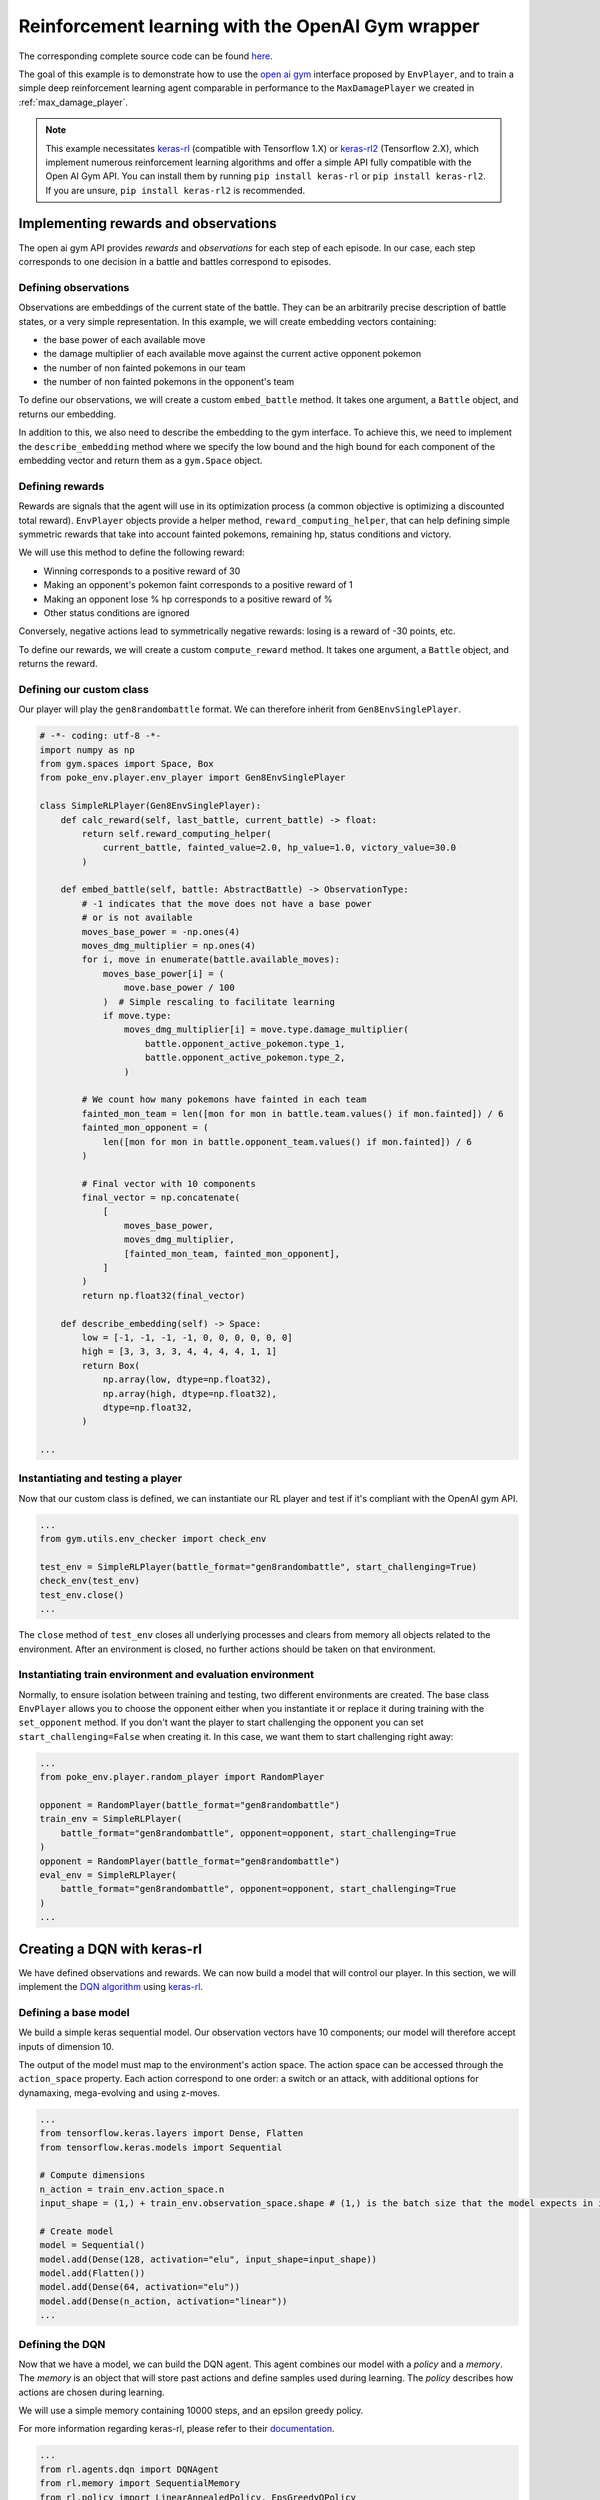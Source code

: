 .. _rl_with_open_ai_gym_wrapper:

Reinforcement learning with the OpenAI Gym wrapper
==================================================

The corresponding complete source code can be found `here <https://github.com/hsahovic/poke-env/blob/master/examples/rl_with_new_open_ai_gym_wrapper.py>`__.

The goal of this example is to demonstrate how to use the `open ai gym <https://gym.openai.com/>`__ interface proposed by ``EnvPlayer``, and to train a simple deep reinforcement learning agent comparable in performance to the ``MaxDamagePlayer`` we created in :ref:`max_damage_player`.

.. note:: This example necessitates `keras-rl <https://github.com/keras-rl/keras-rl>`__ (compatible with Tensorflow 1.X) or `keras-rl2 <https://github.com/wau/keras-rl2>`__ (Tensorflow 2.X), which implement numerous reinforcement learning algorithms and offer a simple API fully compatible with the Open AI Gym API. You can install them by running ``pip install keras-rl`` or ``pip install keras-rl2``. If you are unsure, ``pip install keras-rl2`` is recommended.

Implementing rewards and observations
*************************************

The open ai gym API provides *rewards* and *observations* for each step of each episode. In our case, each step corresponds to one decision in a battle and battles correspond to episodes.

Defining observations
^^^^^^^^^^^^^^^^^^^^^

Observations are embeddings of the current state of the battle. They can be an arbitrarily precise description of battle states, or a very simple representation. In this example, we will create embedding vectors containing:

- the base power of each available move
- the damage multiplier of each available move against the current active opponent pokemon
- the number of non fainted pokemons in our team
- the number of non fainted pokemons in the opponent's team

To define our observations, we will create a custom ``embed_battle`` method. It takes one argument, a ``Battle`` object, and returns our embedding.

In addition to this, we also need to describe the embedding to the gym interface.
To achieve this, we need to implement the ``describe_embedding`` method where we specify the low bound and the high bound
for each component of the embedding vector and return them as a ``gym.Space`` object.

Defining rewards
^^^^^^^^^^^^^^^^

Rewards are signals that the agent will use in its optimization process (a common objective is optimizing a discounted total reward). ``EnvPlayer`` objects provide a helper method, ``reward_computing_helper``, that can help defining simple symmetric rewards that take into account fainted pokemons, remaining hp, status conditions and victory.

We will use this method to define the following reward:

- Winning corresponds to a positive reward of 30
- Making an opponent's pokemon faint corresponds to a positive reward of 1
- Making an opponent lose % hp corresponds to a positive reward of %
- Other status conditions are ignored

Conversely, negative actions lead to symmetrically negative rewards: losing is a reward of -30 points, etc.

To define our rewards, we will create a custom ``compute_reward`` method. It takes one argument, a ``Battle`` object, and returns the reward.

Defining our custom class
^^^^^^^^^^^^^^^^^^^^^^^^^

Our player will play the ``gen8randombattle`` format. We can therefore inherit from ``Gen8EnvSinglePlayer``.

.. code-block:: python

    # -*- coding: utf-8 -*-
    import numpy as np
    from gym.spaces import Space, Box
    from poke_env.player.env_player import Gen8EnvSinglePlayer

    class SimpleRLPlayer(Gen8EnvSinglePlayer):
        def calc_reward(self, last_battle, current_battle) -> float:
            return self.reward_computing_helper(
                current_battle, fainted_value=2.0, hp_value=1.0, victory_value=30.0
            )

        def embed_battle(self, battle: AbstractBattle) -> ObservationType:
            # -1 indicates that the move does not have a base power
            # or is not available
            moves_base_power = -np.ones(4)
            moves_dmg_multiplier = np.ones(4)
            for i, move in enumerate(battle.available_moves):
                moves_base_power[i] = (
                    move.base_power / 100
                )  # Simple rescaling to facilitate learning
                if move.type:
                    moves_dmg_multiplier[i] = move.type.damage_multiplier(
                        battle.opponent_active_pokemon.type_1,
                        battle.opponent_active_pokemon.type_2,
                    )

            # We count how many pokemons have fainted in each team
            fainted_mon_team = len([mon for mon in battle.team.values() if mon.fainted]) / 6
            fainted_mon_opponent = (
                len([mon for mon in battle.opponent_team.values() if mon.fainted]) / 6
            )

            # Final vector with 10 components
            final_vector = np.concatenate(
                [
                    moves_base_power,
                    moves_dmg_multiplier,
                    [fainted_mon_team, fainted_mon_opponent],
                ]
            )
            return np.float32(final_vector)

        def describe_embedding(self) -> Space:
            low = [-1, -1, -1, -1, 0, 0, 0, 0, 0, 0]
            high = [3, 3, 3, 3, 4, 4, 4, 4, 1, 1]
            return Box(
                np.array(low, dtype=np.float32),
                np.array(high, dtype=np.float32),
                dtype=np.float32,
            )

    ...

Instantiating and testing a player
^^^^^^^^^^^^^^^^^^^^^^^^^^^^^^^^^^

Now that our custom class is defined, we can instantiate our RL player and test if it's compliant with the OpenAI gym API.

.. code-block:: python

    ...
    from gym.utils.env_checker import check_env

    test_env = SimpleRLPlayer(battle_format="gen8randombattle", start_challenging=True)
    check_env(test_env)
    test_env.close()
    ...

The ``close`` method of ``test_env`` closes all underlying processes and clears from memory all objects related to the environment.
After an environment is closed, no further actions should be taken on that environment.

Instantiating train environment and evaluation environment
^^^^^^^^^^^^^^^^^^^^^^^^^^^^^^^^^^^^^^^^^^^^^^^^^^^^^^^^^^

Normally, to ensure isolation between training and testing, two different environments are created.
The base class ``EnvPlayer`` allows you to choose the opponent either when you instantiate it or replace it during training
with the ``set_opponent`` method.
If you don't want the player to start challenging the opponent you can set ``start_challenging=False`` when creating it.
In this case, we want them to start challenging right away:

.. code-block:: python

    ...
    from poke_env.player.random_player import RandomPlayer

    opponent = RandomPlayer(battle_format="gen8randombattle")
    train_env = SimpleRLPlayer(
        battle_format="gen8randombattle", opponent=opponent, start_challenging=True
    )
    opponent = RandomPlayer(battle_format="gen8randombattle")
    eval_env = SimpleRLPlayer(
        battle_format="gen8randombattle", opponent=opponent, start_challenging=True
    )
    ...

Creating a DQN with keras-rl
****************************

We have defined observations and rewards. We can now build a model that will control our player. In this section, we will implement the `DQN algorithm <https://web.stanford.edu/class/psych209/Readings/MnihEtAlHassibis15NatureControlDeepRL.pdf>`__ using `keras-rl <https://github.com/keras-rl/keras-rl>`__.

Defining a base model
^^^^^^^^^^^^^^^^^^^^^

We build a simple keras sequential model. Our observation vectors have 10 components; our model will therefore accept inputs of dimension 10.

The output of the model must map to the environment's action space. The action space can be accessed through the ``action_space`` property. Each action correspond to one order: a switch or an attack, with additional options for dynamaxing, mega-evolving and using z-moves.

.. code-block:: python

    ...
    from tensorflow.keras.layers import Dense, Flatten
    from tensorflow.keras.models import Sequential

    # Compute dimensions
    n_action = train_env.action_space.n
    input_shape = (1,) + train_env.observation_space.shape # (1,) is the batch size that the model expects in input.

    # Create model
    model = Sequential()
    model.add(Dense(128, activation="elu", input_shape=input_shape))
    model.add(Flatten())
    model.add(Dense(64, activation="elu"))
    model.add(Dense(n_action, activation="linear"))
    ...

Defining the DQN
^^^^^^^^^^^^^^^^

Now that we have a model, we can build the DQN agent. This agent combines our model with a *policy* and a *memory*. The *memory* is an object that will store past actions and define samples used during learning. The *policy* describes how actions are chosen during learning.

We will use a simple memory containing 10000 steps, and an epsilon greedy policy.

For more information regarding keras-rl, please refer to their `documentation <https://keras-rl.readthedocs.io/en/latest/>`__.

.. code-block:: python

    ...
    from rl.agents.dqn import DQNAgent
    from rl.memory import SequentialMemory
    from rl.policy import LinearAnnealedPolicy, EpsGreedyQPolicy
    from tensorflow.keras.optimizers import Adam

    # Defining the DQN
    memory = SequentialMemory(limit=10000, window_length=1)

    policy = LinearAnnealedPolicy(
        EpsGreedyQPolicy(),
        attr="eps",
        value_max=1.0,
        value_min=0.05,
        value_test=0.0,
        nb_steps=10000,
    )

    dqn = DQNAgent(
        model=model,
        nb_actions=n_action,
        policy=policy,
        memory=memory,
        nb_steps_warmup=1000,
        gamma=0.5,
        target_model_update=1,
        delta_clip=0.01,
        enable_double_dqn=True,
    )
    dqn.compile(Adam(learning_rate=0.00025), metrics=["mae"])
    ...


Training the model
******************

Training the model is as simple as

.. code-block:: python

    ...
    dqn.fit(train_env, nb_steps=10000)
    train_env.close()
    ...


Evaluating the model
********************

We have trained our agent. Now we can use different strategies to evaluate the result.

Simple win rate evaluation
^^^^^^^^^^^^^^^^^^^^^^^^^^

A first way to evaluate the result is having it play against different agents and printing the won battles.
This can be done with the following code:

.. code-block:: python

    ...
    print("Results against random player:")
    dqn.test(eval_env, nb_episodes=100, verbose=False, visualize=False)
    print(
        f"DQN Evaluation: {eval_env.n_won_battles} victories out of {eval_env.n_finished_battles} episodes"
    )
    second_opponent = MaxBasePowerPlayer(battle_format="gen8randombattle")
    eval_env.reset_env(restart=True, opponent=second_opponent)
    print("Results against max base power player:")
    dqn.test(eval_env, nb_episodes=100, verbose=False, visualize=False)
    print(
        f"DQN Evaluation: {eval_env.n_won_battles} victories out of {eval_env.n_finished_battles} episodes"
    )
    ...

The ``reset_env`` method of the ``EnvPlayer`` class allows you to reset the environment
to a clean state, including internal counters for victories, battles, etc.

It takes two optional parameters:

- ``restart``: a boolean that will tell the environment if the challenge loop is to be restarted after the reset;
- ``opponent``: the new opponent to use after the reset in the challenge loop. If empty it will keep old opponent.

Use provided ``evaluate_player`` method
^^^^^^^^^^^^^^^^^^^^^^^^^^^^^^^^^^^^^^^

In order to evaluate the player with the provided method, we need to use a background version.
``background_evaluate_player`` has the same interface as the foreground counterpart, but it will return a
``Future`` object.

.. code-block:: python

    ...
    from poke_env.player.utils import background_evaluate_player

    n_challenges = 250
    placement_battles = 40
    eval_task = background_evaluate_player(
        eval_env.agent, n_challenges, placement_battles
    )
    dqn.test(eval_env, nb_episodes=n_challenges, verbose=False, visualize=False)
    print("Evaluation with included method:", eval_task.result())
    ...

The ``result`` method of the ``Future`` object will block until the task is done and will return the result.

.. warning:: ``background_evaluate_player`` requires the challenge loop to be stopped. To ensure this use method ``reset_env(restart=False)`` of ``EnvPlayer``.

.. warning:: If you call ``result`` before the task is finished, the main thread will be blocked. Only do that if the agent is operating on a different thread than the one asking for the result.

Use provided ``cross_evaluate`` method
^^^^^^^^^^^^^^^^^^^^^^^^^^^^^^^^^^^^^^

To use the ``cross_evaluate`` method, the strategy is the same to the one used for the ``evaluate_player`` method:

.. code-block:: python

    ...
    from poke_env.player.utils import background_cross_evaluate

    n_challenges = 50
    players = [
        eval_env.agent,
        RandomPlayer(battle_format="gen8randombattle"),
        MaxBasePowerPlayer(battle_format="gen8randombattle"),
        SimpleHeuristicsPlayer(battle_format="gen8randombattle"),
    ]
    cross_eval_task = background_cross_evaluate(players, n_challenges)
    dqn.test(
        eval_env,
        nb_episodes=n_challenges * (len(players) - 1),
        verbose=False,
        visualize=False,
    )
    cross_evaluation = cross_eval_task.result()
    table = [["-"] + [p.username for p in players]]
    for p_1, results in cross_evaluation.items():
        table.append([p_1] + [cross_evaluation[p_1][p_2] for p_2 in results])
    print("Cross evaluation of DQN with baselines:")
    print(tabulate(table))
    ...

.. warning:: ``background_cross_evaluate`` requires the challenge loop to be stopped. To ensure this use method ``reset_env(restart=False)`` of ``EnvPlayer``.

.. warning:: If you call ``result`` before the task is finished, the main thread will be blocked. Only do that if the agent is operating on a different thread than the one asking for the result.

Final result
************

Running the `whole file <https://github.com/hsahovic/poke-env/blob/master/examples/rl_with_new_open_ai_gym_wrapper.py>`__ should take a couple of minutes and print something similar to this:

.. code-block:: console

    Training for 10000 steps ...
    Interval 1 (0 steps performed)
    10000/10000 [==============================] - 194s 19ms/step - reward: 0.6015
    done, took 195.208 seconds
    Results against random player:
    DQN Evaluation: 94 victories out of 100 episodes
    Results against max base power player:
    DQN Evaluation: 65 victories out of 100 episodes
    Evaluation with included method: (16.028896545454547, (11.79801006617441, 22.609978288238203))
    Cross evaluation of DQN with baselines:
    ------------------  ----------------  --------------  ------------------  ------------------
    -                   SimpleRLPlayer 3  RandomPlayer 5  MaxBasePowerPlay 3  SimpleHeuristics 2
    SimpleRLPlayer 3                      0.96            0.76                0.16
    RandomPlayer 5      0.04                              0.12                0.0
    MaxBasePowerPlay 3  0.24              0.88                                0.1
    SimpleHeuristics 2  0.84              1.0             0.9
    ------------------  ----------------  --------------  ------------------  ------------------

.. warning:: Remember to use ``reset_env`` between different evaluations on the same environment or use different environments to avoid interferences between evaluations.
